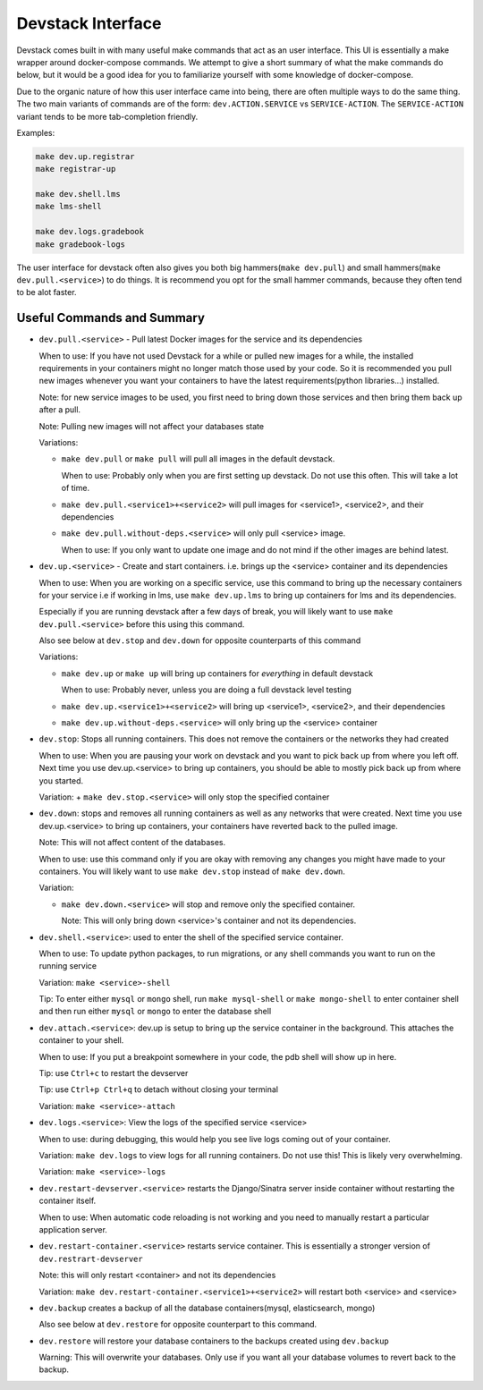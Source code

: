 Devstack Interface
------------------

Devstack comes built in with many useful make commands that act as an user interface. This UI is essentially a make wrapper around docker-compose commands. We attempt to give a short summary of what the make commands do below, but it would be a good idea for you to familiarize yourself with some knowledge of docker-compose.

Due to the organic nature of how this user interface came into being, there are often multiple ways to do the same thing. The two main variants of commands are of the form: ``dev.ACTION.SERVICE`` vs ``SERVICE-ACTION``. The ``SERVICE-ACTION`` variant tends to be more tab-completion friendly.

Examples:

.. code:: sh

    make dev.up.registrar
    make registrar-up

    make dev.shell.lms
    make lms-shell

    make dev.logs.gradebook
    make gradebook-logs

The user interface for devstack often also gives you both big hammers(``make dev.pull``) and small hammers(``make dev.pull.<service>``) to do things. It is recommend you opt for the small hammer commands, because they often tend to be alot faster.

Useful Commands and Summary
~~~~~~~~~~~~~~~~~~~~~~~~~~~

.. Note: this document does not contain all commands in Makefile. To see full range of the make interface, please see Makefile

- ``dev.pull.<service>`` - Pull latest Docker images for the service and its dependencies

  When to use: If you have not used Devstack for a while or pulled new images for a while, the installed requirements in your containers might no longer match those used by your code. So it is recommended you pull new images whenever you want your containers to have the latest requirements(python libraries...) installed.

  Note: for new service images to be used, you first need to bring down those services and then bring them back up after a pull.

  Note: Pulling new images will not affect your databases state

  Variations:

  + ``make dev.pull`` or ``make pull`` will pull all images in the default devstack.

    When to use: Probably only when you are first setting up devstack. Do not use this often. This will take a lot of time.

  + ``make dev.pull.<service1>+<service2>`` will pull images for <service1>, <service2>, and their dependencies

  + ``make dev.pull.without-deps.<service>`` will only pull <service> image.

    When to use: If you only want to update one image and do not mind if the other images are behind latest.

- ``dev.up.<service>`` - Create and start containers. i.e. brings up the <service> container and its dependencies

  When to use: When you are working on a specific service, use this command to bring up the necessary containers for your service i.e if working in lms, use ``make dev.up.lms`` to bring up containers for lms and its dependencies.

  Especially if you are running devstack after a few days of break, you will likely want to use ``make dev.pull.<service>`` before this using this command.

  Also see below at ``dev.stop`` and ``dev.down`` for opposite counterparts of this command

  Variations:

  + ``make dev.up`` or ``make up`` will bring up containers for *everything* in default devstack

    When to use: Probably never, unless you are doing a full devstack level testing

  + ``make dev.up.<service1>+<service2>`` will bring up <service1>, <service2>, and their dependencies

  + ``make dev.up.without-deps.<service>`` will only bring up the <service> container

- ``dev.stop``: Stops all running containers.  This does not remove the containers or the networks they had created

  When to use: When you are pausing your work on devstack and you want to pick back up from where you left off. Next time you use dev.up.<service> to bring up containers, you should be able to mostly pick back up from where you started.

  Variation:
  + ``make dev.stop.<service>`` will only stop the specified container

- ``dev.down``: stops and removes all running containers as well as any networks that were created. Next time you use dev.up.<service> to bring up containers, your containers have reverted back to the pulled image.

  Note: This will not affect content of the databases.

  When to use: use this command only if you are okay with removing any changes you might have made to your containers. You will likely want to use ``make dev.stop`` instead of ``make dev.down``.

  Variation:

  + ``make dev.down.<service>`` will stop and remove only the specified container.

    Note: This will only bring down <service>'s container and not its dependencies.

- ``dev.shell.<service>``: used to enter the shell of the specified service container.

  When to use: To update python packages, to run migrations, or any shell commands you want to run on the running service

  Variation: ``make <service>-shell``

  Tip: To enter either ``mysql`` or ``mongo`` shell, run ``make mysql-shell`` or ``make mongo-shell`` to enter container shell and then run either ``mysql`` or ``mongo`` to enter the database shell

- ``dev.attach.<service>``: dev.up is setup to bring up the service container in the background. This attaches the container to your shell.

  When to use: If you put a breakpoint somewhere in your code, the pdb shell will show up in here.

  Tip: use ``Ctrl+c`` to restart the devserver

  Tip: use ``Ctrl+p Ctrl+q`` to detach without closing your terminal

  Variation: ``make <service>-attach``

- ``dev.logs.<service>``: View the logs of the specified service <service>

  When to use: during debugging, this would help you see live logs coming out of your container.

  Variation: ``make dev.logs`` to view logs for all running containers. Do not use this! This is likely very overwhelming.

  Variation: ``make <service>-logs``

- ``dev.restart-devserver.<service>`` restarts the Django/Sinatra server inside container without restarting the container itself.

  When to use: When automatic code reloading is not working and you need to manually restart a particular application server.

- ``dev.restart-container.<service>`` restarts service container. This is essentially a stronger version of ``dev.restrart-devserver``

  Note: this will only restart <container> and not its dependencies

  Variation: ``make dev.restart-container.<service1>+<service2>`` will restart both <service> and <service>

- ``dev.backup`` creates a backup of all the database containers(mysql, elasticsearch, mongo)

  Also see below at ``dev.restore`` for opposite counterpart to this command.

- ``dev.restore`` will restore your database containers to the backups created using ``dev.backup``

  Warning: This will overwrite your databases. Only use if you want all your database volumes to revert back to the backup.
